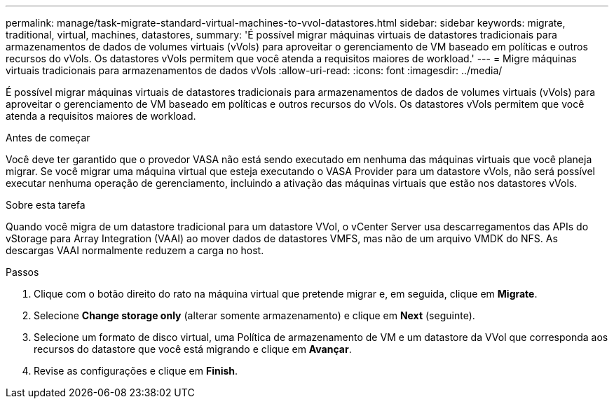 ---
permalink: manage/task-migrate-standard-virtual-machines-to-vvol-datastores.html 
sidebar: sidebar 
keywords: migrate, traditional, virtual, machines, datastores, 
summary: 'É possível migrar máquinas virtuais de datastores tradicionais para armazenamentos de dados de volumes virtuais (vVols) para aproveitar o gerenciamento de VM baseado em políticas e outros recursos do vVols. Os datastores vVols permitem que você atenda a requisitos maiores de workload.' 
---
= Migre máquinas virtuais tradicionais para armazenamentos de dados vVols
:allow-uri-read: 
:icons: font
:imagesdir: ../media/


[role="lead"]
É possível migrar máquinas virtuais de datastores tradicionais para armazenamentos de dados de volumes virtuais (vVols) para aproveitar o gerenciamento de VM baseado em políticas e outros recursos do vVols. Os datastores vVols permitem que você atenda a requisitos maiores de workload.

.Antes de começar
Você deve ter garantido que o provedor VASA não está sendo executado em nenhuma das máquinas virtuais que você planeja migrar. Se você migrar uma máquina virtual que esteja executando o VASA Provider para um datastore vVols, não será possível executar nenhuma operação de gerenciamento, incluindo a ativação das máquinas virtuais que estão nos datastores vVols.

.Sobre esta tarefa
Quando você migra de um datastore tradicional para um datastore VVol, o vCenter Server usa descarregamentos das APIs do vStorage para Array Integration (VAAI) ao mover dados de datastores VMFS, mas não de um arquivo VMDK do NFS. As descargas VAAI normalmente reduzem a carga no host.

.Passos
. Clique com o botão direito do rato na máquina virtual que pretende migrar e, em seguida, clique em *Migrate*.
. Selecione *Change storage only* (alterar somente armazenamento) e clique em *Next* (seguinte).
. Selecione um formato de disco virtual, uma Política de armazenamento de VM e um datastore da VVol que corresponda aos recursos do datastore que você está migrando e clique em *Avançar*.
. Revise as configurações e clique em *Finish*.

